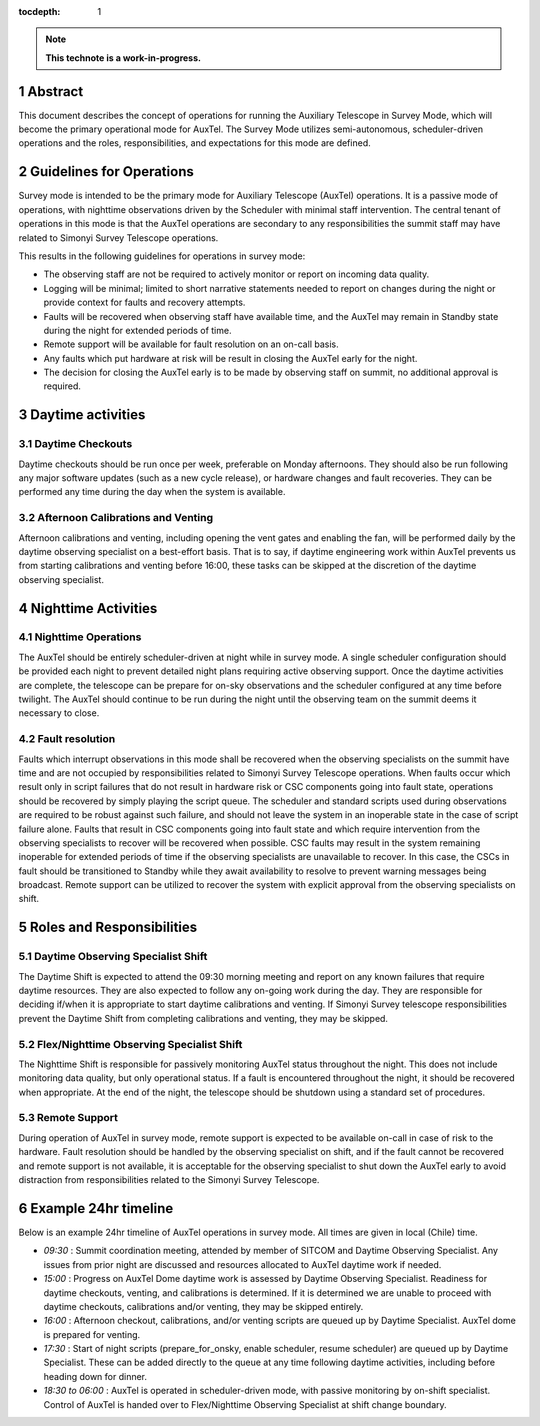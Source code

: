 :tocdepth: 1

.. sectnum::

.. Metadata such as the title, authors, and description are set in metadata.yaml

.. TODO: Delete the note below before merging new content to the main branch.

.. note::

   **This technote is a work-in-progress.**

Abstract
========

This document describes the concept of operations for running the Auxiliary Telescope in Survey Mode, which will become the primary operational mode for AuxTel. 
The Survey Mode utilizes semi-autonomous, scheduler-driven operations and the roles, responsibilities, and expectations for this mode are defined. 

Guidelines for Operations
=========================

Survey mode is intended to be the primary mode for Auxiliary Telescope (AuxTel) operations. 
It is a passive mode of operations, with nighttime observations driven by the Scheduler with minimal staff intervention. 
The central tenant of operations in this mode is that the AuxTel operations are secondary to any responsibilities the summit staff may have related to Simonyi Survey Telescope operations. 

This results in the following guidelines for operations in survey mode: 

- The observing staff are not be required to actively monitor or report on incoming data quality.
- Logging will be minimal; limited to short narrative statements needed to report on changes during the night or provide context for faults and recovery attempts.
- Faults will be recovered when observing staff have available time, and the AuxTel may remain in Standby state during the night for extended periods of time. 
- Remote support will be available for fault resolution on an on-call basis. 
- Any faults which put hardware at risk will be result in closing the AuxTel early for the night.
- The decision for closing the AuxTel early is to be made by observing staff on summit, no additional approval is required.

Daytime activities
==================

Daytime Checkouts
-----------------
Daytime checkouts should be run once per week, preferable on Monday afternoons. 
They should also be run following any major software updates (such as a new cycle release), or hardware changes and fault recoveries.
They can be performed any time during the day when the system is available. 

Afternoon Calibrations and Venting
----------------------------------
Afternoon calibrations and venting, including opening the vent gates and enabling the fan, will be performed daily by the daytime observing specialist on a best-effort basis. 
That is to say, if daytime engineering work within AuxTel prevents us from starting calibrations and venting before 16:00, these tasks can be skipped at the discretion of the daytime observing specialist.

Nighttime Activities
====================

Nighttime Operations
--------------------
The AuxTel should be entirely scheduler-driven at night while in survey mode. 
A single scheduler configuration should be provided each night to prevent detailed night plans requiring active observing support.
Once the daytime activities are complete, the telescope can be prepare for on-sky observations and the scheduler configured at any time before twilight. 
The AuxTel should continue to be run during the night until the observing team on the summit deems it necessary to close.

Fault resolution
----------------
Faults which interrupt observations in this mode shall be recovered when the observing specialists on the summit have time and are not occupied by responsibilities related to Simonyi Survey Telescope operations. 
When faults occur which result only in script failures that do not result in hardware risk or CSC components going into fault state, operations should be recovered by simply playing the script queue. 
The scheduler and standard scripts used during observations are required to be robust against such failure, and should not leave the system in an inoperable state in the case of script failure alone.
Faults that result in CSC components going into fault state and which require intervention from the observing specialists to recover will be recovered when possible. 
CSC faults may result in the system remaining inoperable for extended periods of time if the observing specialists are unavailable to recover. 
In this case, the CSCs in fault should be transitioned to Standby while they await availability to resolve to prevent warning messages being broadcast. 
Remote support can be utilized to recover the system with explicit approval from the observing specialists on shift. 

Roles and Responsibilities
==========================

Daytime Observing Specialist Shift
----------------------------------
The Daytime Shift is expected to attend the 09:30 morning meeting and report on any known failures that require daytime resources.
They are also expected to follow any on-going work during the day. 
They are responsible for deciding if/when it is appropriate to start daytime calibrations and venting. 
If Simonyi Survey telescope responsibilities prevent the Daytime Shift from completing calibrations and venting, they may be skipped. 

Flex/Nighttime Observing Specialist Shift
-----------------------------------------
The Nighttime Shift is responsible for passively monitoring AuxTel status throughout the night. 
This does not include monitoring data quality, but only operational status. 
If a fault is encountered throughout the night, it should be recovered when appropriate. 
At the end of the night, the telescope should be shutdown using a standard set of procedures. 

Remote Support
--------------
During operation of AuxTel in survey mode, remote support is expected to be available on-call in case of risk to the hardware.
Fault resolution should be handled by the observing specialist on shift, 
and if the fault cannot be recovered and remote support is not available, 
it is acceptable for the observing specialist to shut down the AuxTel early to avoid distraction from responsibilities related to the Simonyi Survey Telescope. 

Example 24hr timeline
=====================
Below is an example 24hr timeline of AuxTel operations in survey mode. 
All times are given in local (Chile) time. 

- *09:30* : Summit coordination meeting, attended by member of SITCOM and Daytime Observing Specialist. Any issues from prior night are discussed and resources allocated to AuxTel daytime work if needed.
- *15:00* : Progress on AuxTel Dome daytime work is assessed by Daytime Observing Specialist. Readiness for daytime checkouts, venting, and calibrations is determined. If it is determined we are unable to proceed with daytime checkouts, calibrations and/or venting, they may be skipped entirely.
- *16:00* : Afternoon checkout, calibrations, and/or venting scripts are queued up by Daytime Specialist. AuxTel dome is prepared for venting. 
- *17:30* : Start of night scripts (prepare_for_onsky, enable scheduler, resume scheduler) are queued up by Daytime Specialist. These can be added directly to the queue at any time following daytime activities, including before heading down for dinner.
- *18:30 to 06:00* : AuxTel is operated in scheduler-driven mode, with passive monitoring by on-shift specialist. Control of AuxTel is handed over to Flex/Nighttime Observing Specialist at shift change boundary.

.. Make in-text citations with: :cite:`bibkey`.
.. Uncomment to use citations
.. .. rubric:: References
.. 
.. .. bibliography:: local.bib lsstbib/books.bib lsstbib/lsst.bib lsstbib/lsst-dm.bib lsstbib/refs.bib lsstbib/refs_ads.bib
..    :style: lsst_aa
